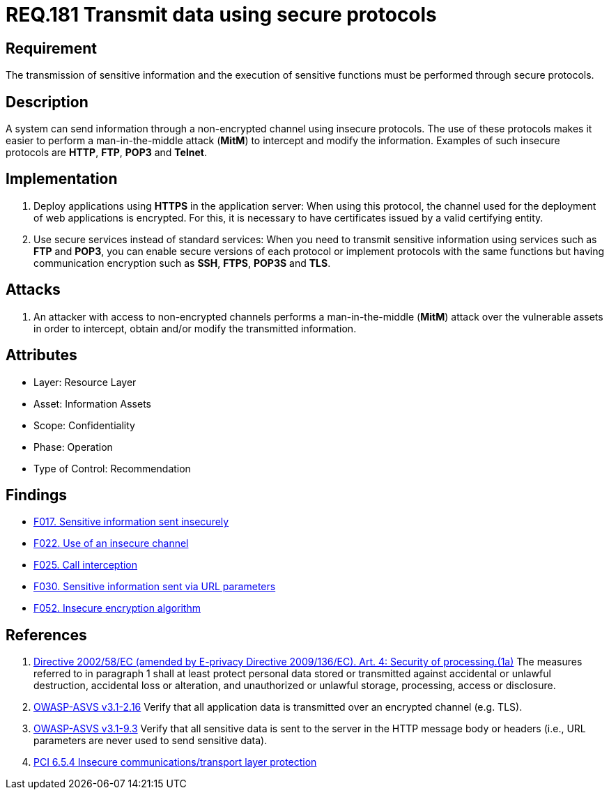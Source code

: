 :slug: rules/181/
:category: data
:description: This document contains the details of the security requirements related to the definition and management of data transmission in the organization. This requirement establishes the importance of using safe protocols to perform sensitive information transmission.
:keywords: Transmission, Data, Protocols, Sensitive, Information, ASVS
:rules: yes

= REQ.181 Transmit data using secure protocols

== Requirement

The transmission of sensitive information
and the execution of sensitive functions
must be performed through secure protocols.

== Description

A system can send information through a non-encrypted channel
using insecure protocols.
The use of these protocols makes it easier to perform a man-in-the-middle
attack (*MitM*) to intercept and modify the information.
Examples of such insecure protocols are *HTTP*, *FTP*, *POP3* and *Telnet*.

== Implementation

. Deploy applications using *HTTPS* in the application server:
When using this protocol, the channel
used for the deployment of web applications is encrypted.
For this, it is necessary to have certificates
issued by a valid certifying entity.

. Use secure services instead of standard services:
When you need to transmit sensitive information
using services such as *FTP* and *POP3*,
you can enable secure versions of each protocol
or implement protocols with the same functions
but having communication encryption
such as *SSH*, *FTPS*, *POP3S* and *TLS*.

== Attacks

. An attacker with access to non-encrypted channels
performs a man-in-the-middle (*MitM*) attack
over the vulnerable assets in order to intercept, obtain and/or modify
the transmitted information.

== Attributes

* Layer: Resource Layer
* Asset: Information Assets
* Scope: Confidentiality
* Phase: Operation
* Type of Control: Recommendation

== Findings

* [inner]#link:/web/findings/017/[F017. Sensitive information sent insecurely]#

* [inner]#link:/web/findings/022/[F022. Use of an insecure channel]#

* [inner]#link:/web/findings/025/[F025. Call interception]#

* [inner]#link:/web/findings/030/[F030. Sensitive information sent via URL parameters]#

* [inner]#link:/web/findings/052/[F052. Insecure encryption algorithm]#

== References

. [[r1]] link:https://eur-lex.europa.eu/legal-content/EN/TXT/PDF/?uri=CELEX:02002L0058-20091219[Directive 2002/58/EC (amended by E-privacy Directive 2009/136/EC).
Art. 4: Security of processing.(1a)]
The measures referred to in paragraph 1 shall at least protect personal data
stored or transmitted against accidental or unlawful destruction,
accidental loss or alteration,
and unauthorized or unlawful storage, processing, access or disclosure.

. [[r2]] link:https://www.owasp.org/index.php/ASVS_V2_Authentication[OWASP-ASVS v3.1-2.16]
Verify that all application data is transmitted
over an encrypted channel (e.g. TLS).

. [[r3]] link:https://www.owasp.org/index.php/ASVS_V9_Data_Protection[OWASP-ASVS v3.1-9.3]
Verify that all sensitive data is sent to the server
in the HTTP message body or headers
(i.e., URL parameters are never used to send sensitive data).

. [[r4]] link:https://pcinetwork.org/forum/index.php?threads/pci-dss-3-0-6-5-4-insecure-communications.660/[PCI 6.5.4 Insecure communications/transport layer protection]
